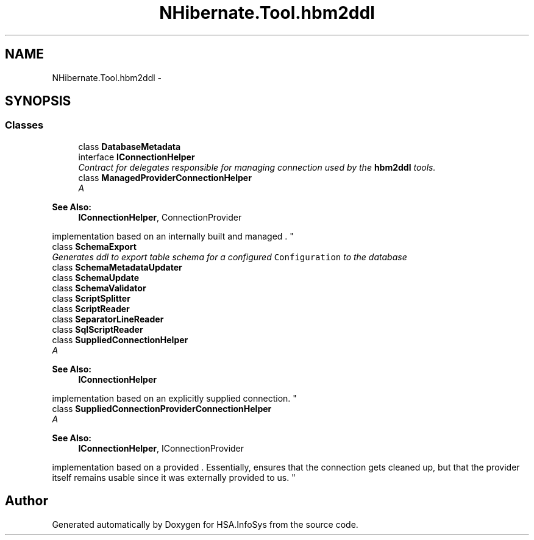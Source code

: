 .TH "NHibernate.Tool.hbm2ddl" 3 "Fri Jul 5 2013" "Version 1.0" "HSA.InfoSys" \" -*- nroff -*-
.ad l
.nh
.SH NAME
NHibernate.Tool.hbm2ddl \- 
.SH SYNOPSIS
.br
.PP
.SS "Classes"

.in +1c
.ti -1c
.RI "class \fBDatabaseMetadata\fP"
.br
.ti -1c
.RI "interface \fBIConnectionHelper\fP"
.br
.RI "\fIContract for delegates responsible for managing connection used by the \fBhbm2ddl\fP tools\&. \fP"
.ti -1c
.RI "class \fBManagedProviderConnectionHelper\fP"
.br
.RI "\fIA 
.PP
\fBSee Also:\fP
.RS 4
\fBIConnectionHelper\fP, ConnectionProvider
.PP
.RE
.PP
implementation based on an internally built and managed \&. \fP"
.ti -1c
.RI "class \fBSchemaExport\fP"
.br
.RI "\fIGenerates ddl to export table schema for a configured \fCConfiguration\fP to the database \fP"
.ti -1c
.RI "class \fBSchemaMetadataUpdater\fP"
.br
.ti -1c
.RI "class \fBSchemaUpdate\fP"
.br
.ti -1c
.RI "class \fBSchemaValidator\fP"
.br
.ti -1c
.RI "class \fBScriptSplitter\fP"
.br
.ti -1c
.RI "class \fBScriptReader\fP"
.br
.ti -1c
.RI "class \fBSeparatorLineReader\fP"
.br
.ti -1c
.RI "class \fBSqlScriptReader\fP"
.br
.ti -1c
.RI "class \fBSuppliedConnectionHelper\fP"
.br
.RI "\fIA 
.PP
\fBSee Also:\fP
.RS 4
\fBIConnectionHelper\fP
.PP
.RE
.PP
implementation based on an explicitly supplied connection\&. \fP"
.ti -1c
.RI "class \fBSuppliedConnectionProviderConnectionHelper\fP"
.br
.RI "\fIA 
.PP
\fBSee Also:\fP
.RS 4
\fBIConnectionHelper\fP, IConnectionProvider
.PP
.RE
.PP
implementation based on a provided \&. Essentially, ensures that the connection gets cleaned up, but that the provider itself remains usable since it was externally provided to us\&. \fP"
.in -1c
.SH "Author"
.PP 
Generated automatically by Doxygen for HSA\&.InfoSys from the source code\&.
